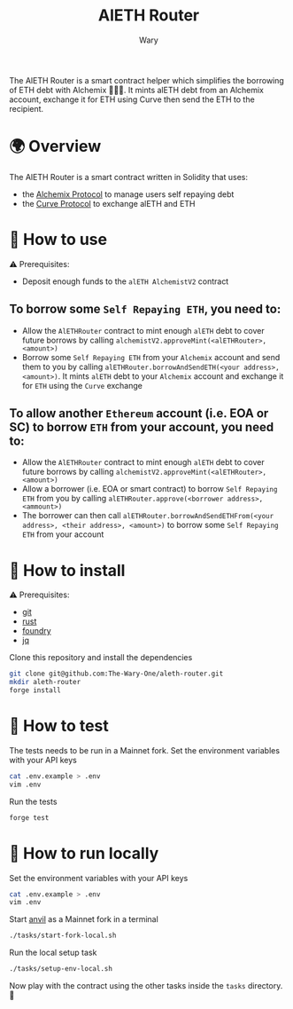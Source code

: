 #+title: AlETH Router
#+author: Wary

The AlETH Router is a smart contract helper which simplifies the borrowing of ETH debt with Alchemix 🧙‍🪄💸. It mints alETH debt from an Alchemix account, exchange it for ETH using Curve then send the ETH to the recipient.


* 🌍 Overview

The AlETH Router is a smart contract written in Solidity that uses:
- the [[https://alchemix.fi/][Alchemix Protocol]] to manage users self repaying debt
- the [[https://curve.fi][Curve Protocol]] to exchange alETH and ETH


* 🧐 How to use

⚠ Prerequisites:
- Deposit enough funds to the =alETH AlchemistV2= contract

** To borrow some =Self Repaying ETH=, you need to:
- Allow the =AlETHRouter= contract to mint enough =alETH= debt to cover future borrows by calling =alchemistV2.approveMint(<alETHRouter>, <amount>)=
- Borrow some =Self Repaying ETH= from your =Alchemix= account and send them to you by calling =alETHRouter.borrowAndSendETH(<your address>, <amount>)=. It mints =alETH= debt to your =Alchemix= account and exchange it for =ETH= using the =Curve= exchange

** To allow another =Ethereum= account (i.e. EOA or SC) to borrow =ETH= from your account, you need to:
- Allow the =AlETHRouter= contract to mint enough =alETH= debt to cover future borrows by calling =alchemistV2.approveMint(<alETHRouter>, <amount>)=
- Allow a borrower (i.e. EOA or smart contract) to borrow =Self Repaying ETH= from you by calling =alETHRouter.approve(<borrower address>, <ammount>)=
- The borrower can then call =alETHRouter.borrowAndSendETHFrom(<your address>, <their address>, <amount>)= to borrow some =Self Repaying ETH= from your account


* 🚚 How to install

⚠ Prerequisites:
- [[https://git-scm.com/downloads][git]]
- [[https://www.rust-lang.org/][rust]]
- [[https://book.getfoundry.sh/getting-started/installation][foundry]]
- [[https://stedolan.github.io/jq/][jq]]

Clone this repository and install the dependencies
#+begin_src bash
git clone git@github.com:The-Wary-One/aleth-router.git
mkdir aleth-router
forge install
#+end_src


* 👷 How to test

The tests needs to be run in a Mainnet fork.
Set the environment variables with your API keys
#+begin_src bash
cat .env.example > .env
vim .env
#+end_src

Run the tests
#+begin_src bash
forge test
#+end_src


* 🏃 How to run locally

Set the environment variables with your API keys
#+begin_src bash
cat .env.example > .env
vim .env
#+end_src

Start [[https://book.getfoundry.sh/anvil/][anvil]] as a Mainnet fork in a terminal
#+begin_src bash
./tasks/start-fork-local.sh
#+end_src

Run the local setup task
#+begin_src bash
./tasks/setup-env-local.sh
#+end_src

Now play with the contract using the other tasks inside the =tasks= directory. 🥳
